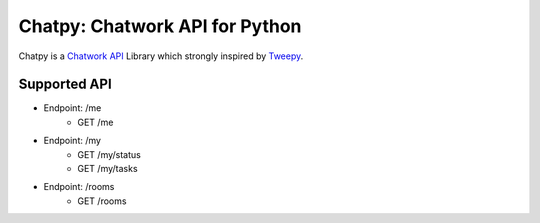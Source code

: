 *******************************
Chatpy: Chatwork API for Python
*******************************

Chatpy is a `Chatwork API`_ Library which strongly inspired by Tweepy_.

==============
Supported API
==============

- Endpoint: /me
    - GET /me
- Endpoint: /my
    - GET /my/status
    - GET /my/tasks
- Endpoint: /rooms
    - GET /rooms

.. _Chatwork API: http://developer.chatwork.com/ja/index.html
.. _Tweepy: https://github.com/tweepy/tweepy

